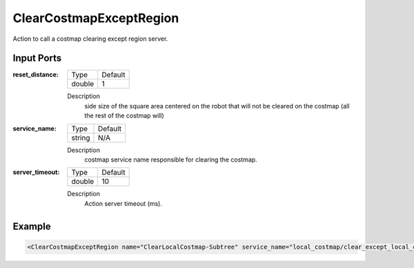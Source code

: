 .. _bt_clear_costmap_except_region_action:


ClearCostmapExceptRegion
==================

Action to call a costmap clearing except region server.

Input Ports
-----------

:reset_distance:

  ============== =======
  Type           Default
  -------------- -------
  double         1  
  ============== =======

  Description
    	side size of the square area centered on the robot that will not be cleared on the costmap (all the rest of the costmap will)
    	
:service_name:

  ============== =======
  Type           Default
  -------------- -------
  string         N/A  
  ============== =======

  Description
    	costmap service name responsible for clearing the costmap.

:server_timeout:

  ============== =======
  Type           Default
  -------------- -------
  double         10  
  ============== =======

  Description
    	Action server timeout (ms).

Example
-------

.. code-block:: xml

  <ClearCostmapExceptRegion name="ClearLocalCostmap-Subtree" service_name="local_costmap/clear_except_local_costmap"/>
